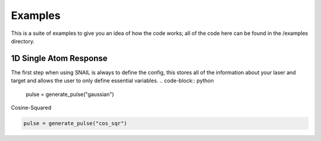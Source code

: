 Examples
========
This is a suite of examples to give you an idea of how the code works; all of the code here can be found in the /examples directory.

1D Single Atom Response
-----------------------
The first step when using SNAIL is always to define the config, this stores all of the information about your laser and target and allows the user to only define essential variables. 
.. code-block:: python

 	pulse = generate_pulse("gaussian")

Cosine-Squared

.. code-block:: python

 	pulse = generate_pulse("cos_sqr")
